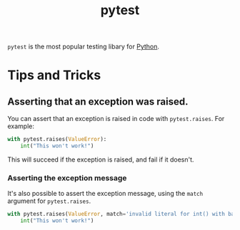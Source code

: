:PROPERTIES:
:ID:       f534f219-0946-4dfe-809f-b36a984202a2
:END:
#+title: pytest

~pytest~ is the most popular testing libary for [[id:3a948b50-dedc-4fdf-a86c-05c1c3a9f230][Python]].

* Tips and Tricks
** Asserting that an exception was raised.
You can assert that an exception is raised in code with ~pytest.raises~. For example:

#+BEGIN_SRC python
with pytest.raises(ValueError):
    int("This won't work!")
#+END_SRC

This will succeed if the exception is raised, and fail if it doesn't.

*** Asserting the exception message
It's also possible to assert the exception message, using the ~match~ argument for ~pytest.raises~.

#+BEGIN_SRC python
with pytest.raises(ValueError, match='invalid literal for int() with base 10: "This won\'t work!"'):
    int("This won't work!")
#+END_SRC
